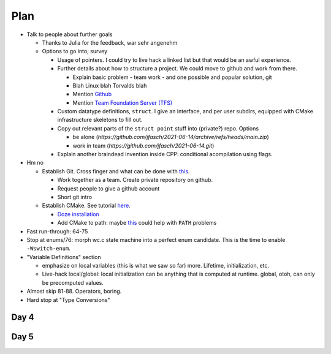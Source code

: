 Plan
````

* Talk to people about further goals

  * Thanks to Julia for the feedback, war sehr angenehm
  * Options to go into; survey

    * Usage of pointers. I could try to live hack a linked list but
      that would be an awful experience.
    * Further details about how to structure a project. We could move
      to github and work from there.

      * Explain basic problem - team work - and one possible and
	popular solution, git
      * Blah Linux blah Torvalds blah
      * Mention `Github <https://github.com/>`__
      * Mention `Team Foundation Server (TFS)
	<https://www.it-visions.de/glossar/alle/3762/Team_Foundation_Server_TFS.aspx>`__

    * Custom datatype definitions, ``struct``. I give an interface,
      and per user subdirs, equipped with CMake infrastructure
      skeletons to fill out.
    * Copy out relevant parts of the ``struct point`` stuff into
      (private?) repo. Options

      * be alone
        (`https://github.com/jfasch/2021-06-14/archive/refs/heads/main.zip`)
      * work in team (`https://github.com/jfasch/2021-06-14.git`)

    * Explain another braindead invention inside CPP: conditional
      acompilation using flags.

* Hm no

  * Establish Git. Cross finger and what can be done with `this <https://code.visualstudio.com/docs/editor/versioncontrol>`__.
  
    * Work together as a team. Create private repository on github.
    * Request people to give a github account 
    * Short git intro
  
  * Establish CMake. See tutorial `here <https://www.youtube.com/watch?v=V1YP7eJHDJE>`__.
  
    * `Doze installation <https://cmake.org/install>`__
    * Add CMake to path: maybe `this
      <https://stackoverflow.com/questions/61625880/vscode-cmake-windows-10-cmake-not-in-path>`__
      could help with ``PATH`` problems
    
* Fast run-through: 64-75
* Stop at enums/76: morph wc.c state machine into a perfect enum
  candidate. This is the time to enable ``-Wswitch-enum``.
* "Variable Definitions" section

  * emphasize on local variables (this is what we saw so far)
    more. Lifetime, initialization, etc.
  * Live-hack local/global: local initialization can be anything that
    is computed at runtime. global, otoh, can only be precomputed
    values.

* Almost skip 81-88. Operators, boring.
* Hard stop at "Type Conversions"
  

Day 4
.....

Day 5
.....

